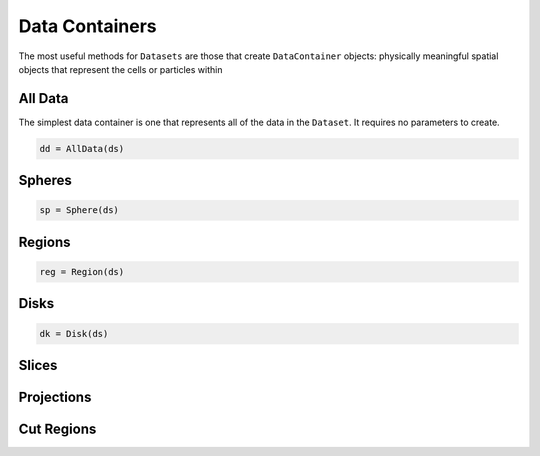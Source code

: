 .. _data-containers:

Data Containers
===============

The most useful methods for ``Datasets`` are those that create ``DataContainer`` objects:
physically meaningful spatial objects that represent the cells or particles within


.. _all-data:

All Data
--------

The simplest data container is one that represents all of the data in the ``Dataset``. It requires
no parameters to create.

.. code-block:: julia

  dd = AllData(ds)

.. _spheres:

Spheres
-------

.. code-block:: julia

  sp = Sphere(ds)


.. _regions:

Regions
-------

.. code-block:: julia

  reg = Region(ds)

.. _disks:

Disks
-----

.. code-block:: julia

  dk = Disk(ds)

.. _slices:

Slices
------

.. _projections:

Projections
-----------

.. _cut-regions:

Cut Regions
-----------

